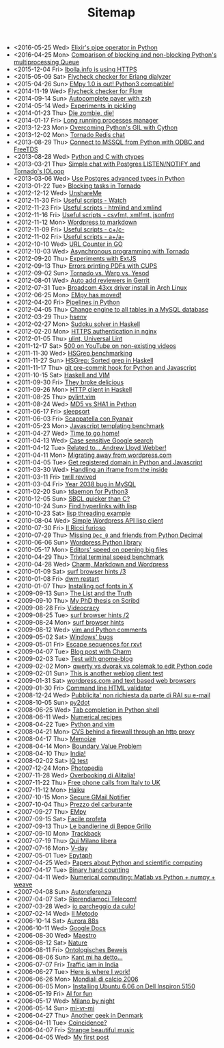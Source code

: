 #+TITLE: Sitemap

- <2016-05-25 Wed> [[file:pipe_operator_in_python.org][Elixir's pipe operator in Python]]
- <2016-04-25 Mon> [[file:python-multiprocess-queues.org][Comparison of blocking and non-blocking Python's multiprocessing Queue]]
- <2015-12-04 Fri> [[file:letsencrypt.org][lbolla.info is using HTTPS]]
- <2015-05-09 Sat> [[file:flycheck-checker-for-erlang-dialyzer.org][Flycheck checker for Erlang dialyzer]]
- <2015-04-26 Sun> [[file:empy-1-0-is-out.org][EMpy 1.0 is out! Python3 compatible!]]
- <2014-11-19 Wed> [[file:flycheck-checker-for-javascript-flow.org][Flycheck checker for Flow]]
- <2014-09-14 Sun> [[file:autocomplete-paver-with-zsh.org][Autocomplete paver with zsh]]
- <2014-05-14 Wed> [[file:experiments-in-pickling.org][Experiments in pickling]]
- <2014-01-23 Thu> [[file:die-zombie-die.org][Die zombie, die!]]
- <2014-01-17 Fri> [[file:long-running-processes-manager.org][Long running processes manager]]
- <2013-12-23 Mon> [[file:python-threads-cython-gil.org][Overcoming Python's GIL with Cython]]
- <2013-12-02 Mon> [[file:tornado-redis-chat.org][Tornado Redis chat]]
- <2013-08-29 Thu> [[file:python-and-odbc.org][Connect to MSSQL from Python with ODBC and FreeTDS]]
- <2013-08-28 Wed> [[file:python-and-c.org][Python and C with ctypes]]
- <2013-03-21 Thu> [[file:chat-postgres-ioloop.org][Simple chat with Postgres LISTEN/NOTIFY and Tornado's IOLoop]]
- <2013-03-06 Wed> [[file:custom-types-postgres-in-python.org][Use Postgres advanced types in Python]]
- <2013-01-22 Tue> [[file:blocking-tornado.org][Blocking tasks in Tornado]]
- <2012-12-12 Wed> [[file:unshareme.org][UnshareMe]]
- <2012-11-30 Fri> [[file:useful-scripts-watch.org][Useful scripts - Watch]]
- <2012-11-23 Fri> [[file:useful-scripts-htmlind-and-xmlind.org][Useful scripts - htmlind and xmlind]]
- <2012-11-16 Fri> [[file:useful-scripts-csvfmt-jsonfmt-htmlfmt.org][Useful scripts - csvfmt, xmlfmt, jsonfmt]]
- <2012-11-12 Mon> [[file:wordpress-to-markdown.org][Wordpress to markdown]]
- <2012-11-09 Fri> [[file:useful-scripts-cc.org][Useful scripts - c+/c-]]
- <2012-11-02 Fri> [[file:useful-scripts-aa.org][Useful scripts - a+/a-]]
- <2012-10-10 Wed> [[file:url-counter-in-go.org][URL Counter in GO]]
- <2012-10-03 Wed> [[file:asynchronous-programming-with-tornado.org][Asynchronous programming with Tornado]]
- <2012-09-20 Thu> [[file:experiments-with-extjs.org][Experiments with ExtJS]]
- <2012-09-13 Thu> [[file:errors-printing-pdfs-with-cups.org][Errors printing PDFs with CUPS]]
- <2012-09-02 Sun> [[file:tornado-vs-warp-vs-yesod.org][Tornado vs. Warp vs. Yesod]]
- <2012-08-01 Wed> [[file:auto-add-reviewers-in-gerrit.org][Auto add reviewers in Gerrit]]
- <2012-07-31 Tue> [[file:broadcom-43xx-driver-install-in-arch-linux.org][Broadcom 43xx driver install in Arch Linux]]
- <2012-06-25 Mon> [[file:empy-has-moved.org][EMpy has moved!]]
- <2012-04-20 Fri> [[file:pipelines-in-python.org][Pipelines in Python]]
- <2012-04-05 Thu> [[file:change-engine-to-all-tables-in-a-mysql-database.org][Change engine to all tables in a MySQL database]]
- <2012-03-29 Thu> [[file:hsenv.org][hsenv]]
- <2012-02-27 Mon> [[file:sudoku-solver-in-haskell.org][Sudoku solver in Haskell]]
- <2012-02-20 Mon> [[file:https-authentication-in-nginx.org][HTTPS authentication in nginx]]
- <2012-01-05 Thu> [[file:ulint-universal-lint.org][ulint, Universal Lint]]
- <2011-12-17 Sat> [[file:500-on-youtube-on-non-existing-videos.org][500 on YouTube on non-existing videos]]
- <2011-11-30 Wed> [[file:hsgrep-benchmarking.org][HSGrep benchmarking]]
- <2011-11-27 Sun> [[file:hsgrep-sorted-grep-in-haskell.org][HSGrep: Sorted grep in Haskell]]
- <2011-11-17 Thu> [[file:git-pre-commit-hook-for-python-and-javascript.org][git pre-commit hook for Python and Javascript]]
- <2011-10-15 Sat> [[file:haskell-and-vim.org][Haskell and VIM]]
- <2011-09-30 Fri> [[file:they-broke-delicious.org][They broke delicious]]
- <2011-09-26 Mon> [[file:http-client-in-haskell.org][HTTP client in Haskell]]
- <2011-08-25 Thu> [[file:pylint-vim.org][pylint.vim]]
- <2011-08-24 Wed> [[file:md5-vs-sha1-in-python.org][MD5 vs SHA1 in Python]]
- <2011-06-17 Fri> [[file:sleepsort.org][sleepsort]]
- <2011-06-03 Fri> [[file:scappatella-con-ryanair.org][Scappatella con Ryanair]]
- <2011-05-23 Mon> [[file:javascript-templating-benchmark.org][Javascript templating benchmark]]
- <2011-04-27 Wed> [[file:time-to-go-home.org][Time to go home!]]
- <2011-04-13 Wed> [[file:case-sensitive-google-search.org][Case sensitive Google search]]
- <2011-04-12 Tue> [[file:related-to-andrew-lloyd-webber.org][Related to... Andrew Lloyd Webber!]]
- <2011-04-11 Mon> [[file:migrating-away-from-wordpress-com.org][Migrating away from wordpress.com]]
- <2011-04-05 Tue> [[file:get-registered-domain-in-python-and-javascript.org][Get registered domain in Python and Javascript]]
- <2011-03-30 Wed> [[file:handling-an-iframe-from-the-inside.org][Handling an iframe from the inside]]
- <2011-03-11 Fri> [[file:twill-revived.org][twill revived]]
- <2011-03-04 Fri> [[file:year-2038-bug-in-mysql.org][Year 2038 bug in MySQL]]
- <2011-02-20 Sun> [[file:tdaemon-for-python3.org][tdaemon for Python3]]
- <2010-12-05 Sun> [[file:sbcl-quicker-than-c.org][SBCL quicker than C?]]
- <2010-10-24 Sun> [[file:find-hyperlinks-with-lisp.org][Find hyperlinks with lisp]]
- <2010-10-23 Sat> [[file:lisp-threading-example.org][lisp threading example]]
- <2010-08-04 Wed> [[file:simple-wordpress-api-lisp-client.org][Simple Wordpress API lisp client]]
- <2010-07-30 Fri> [[file:il-ricci-furioso.org][Il Ricci furioso]]
- <2010-07-29 Thu> [[file:missing-dec_0-and-friends-from-python-decimal.org][Missing =Dec_0= and friends from Python Decimal]]
- <2010-06-06 Sun> [[file:wordpress-python-library.org][Wordpress Python library]]
- <2010-05-17 Mon> [[file:editors-speed-on-opening-big-files.org][Editors' speed on opening big files]]
- <2010-04-29 Thu> [[file:trivial-terminal-speed-benchmark.org][Trivial terminal speed benchmark]]
- <2010-04-28 Wed> [[file:charm-markdown-and-wordpress.org][Charm, Markdown and Wordpress]]
- <2010-01-09 Sat> [[file:surf-browser-hints-3.org][surf browser hints /3]]
- <2010-01-08 Fri> [[file:dwm-restart.org][dwm restart]]
- <2010-01-07 Thu> [[file:install-pcf-fonts-in-x.org][Installing pcf fonts in X]]
- <2009-09-13 Sun> [[file:the-list-and-the-truth.org][The List and the Truth]]
- <2009-09-10 Thu> [[file:my-phd-thesis-on-scribd.org][My PhD thesis on Scribd]]
- <2009-08-28 Fri> [[file:videocracy.org][Videocracy]]
- <2009-08-25 Tue> [[file:surf-browser-hints-2.org][surf browser hints /2]]
- <2009-08-24 Mon> [[file:surf-browser-hints.org][surf browser hints]]
- <2009-08-12 Wed> [[file:vim-and-python-comments.org][vim and Python comments]]
- <2009-05-02 Sat> [[file:windows-bugs.org][Windows' bugs]]
- <2009-05-01 Fri> [[file:escape-sequences-for-rxvt.org][Escape sequences for rxvt]]
- <2009-04-07 Tue> [[file:blog-post-with-charm.org][Blog post with Charm]]
- <2009-02-03 Tue> [[file:test-with-gnome-blog.org][Test with gnome-blog]]
- <2009-02-02 Mon> [[file:qwerty-vs-dvorak-vs-colemak-to-edit-python-code.org][qwerty vs dvorak vs colemak to edit Python code]]
- <2009-02-01 Sun> [[file:this-is-another-weblog-client-test.org][This is another weblog client test]]
- <2009-01-31 Sat> [[file:wordpresscom-and-text-based-web-browsers.org][wordpress.com and text based web browsers]]
- <2009-01-30 Fri> [[file:command-line-html-validator.org][Command line HTML validator]]
- <2008-12-24 Wed> [[file:pubblicita-non-richiesta-da-parte-di-rai-su-e-mail.org][Pubblicita' non richiesta da parte di RAI su e-mail]]
- <2008-10-05 Sun> [[file:py2dot.org][py2dot]]
- <2008-06-25 Wed> [[file:tab-completion-in-python-shell.org][Tab completion in Python shell]]
- <2008-06-11 Wed> [[file:numerical-recipes.org][Numerical recipes]]
- <2008-04-22 Tue> [[file:python-and-vim.org][Python and vim]]
- <2008-04-21 Mon> [[file:cvs-behind-a-firewall-through-an-http-proxy.org][CVS behind a firewall through an http proxy]]
- <2008-04-17 Thu> [[file:memoize.org][Memoize]]
- <2008-04-14 Mon> [[file:bvp.org][Boundary Value Problem]]
- <2008-04-10 Thu> [[file:india.org][India!]]
- <2008-02-02 Sat> [[file:iq-test.org][IQ test]]
- <2007-12-24 Mon> [[file:photopedia.org][Photopedia]]
- <2007-11-28 Wed> [[file:overbooking-di-alitalia.org][Overbooking di Alitalia!]]
- <2007-11-22 Thu> [[file:free-phone-calls-from-italy-to-uk.org][Free phone calls from Italy to UK]]
- <2007-11-12 Mon> [[file:haiku.org][Haiku]]
- <2007-10-15 Mon> [[file:secure-gmail-notifier.org][Secure GMail Notifier]]
- <2007-10-04 Thu> [[file:prezzo-del-carburante.org][Prezzo del carburante]]
- <2007-09-27 Thu> [[file:empy.org][EMpy]]
- <2007-09-15 Sat> [[file:facile-profeta.org][Facile profeta]]
- <2007-09-13 Thu> [[file:le-bandierine-di-beppe-grillo.org][Le bandierine di Beppe Grillo]]
- <2007-09-10 Mon> [[file:trackback.org][Trackback]]
- <2007-07-19 Thu> [[file:qui-milano-libera.org][Qui Milano libera]]
- <2007-07-16 Mon> [[file:v-day.org][V-day]]
- <2007-05-01 Tue> [[file:epytaph.org][Epytaph]]
- <2007-04-25 Wed> [[file:papers-about-python-and-scientific-computing.org][Papers about Python and scientific computing]]
- <2007-04-17 Tue> [[file:binary-hand-counting.org][Binary hand counting]]
- <2007-04-11 Wed> [[file:numerical-computing-matlab-vs-pythonnumpyweave.org][Numerical computing: Matlab vs Python + numpy + weave]]
- <2007-04-08 Sun> [[file:autoreferenza.org][Autoreferenza]]
- <2007-04-07 Sat> [[file:riprendiamoci-telecom.org][Riprendiamoci Telecom!]]
- <2007-03-28 Wed> [[file:io-parcheggio-da-culo.org][io parcheggio da culo!]]
- <2007-02-14 Wed> [[file:il-metodo.org][Il Metodo]]
- <2006-10-14 Sat> [[file:aurora-88s.org][Aurora 88s]]
- <2006-10-11 Wed> [[file:google-docs.org][Google Docs]]
- <2006-08-30 Wed> [[file:maestro.org][Maestro]]
- <2006-08-12 Sat> [[file:nature.org][Nature]]
- <2006-08-11 Fri> [[file:ontologisches-beweis.org][Ontologisches Beweis]]
- <2006-08-06 Sun> [[file:kant-mi-ha-detto.org][Kant mi ha detto...]]
- <2006-07-07 Fri> [[file:traffic-jam-in-india.org][Traffic jam in India]]
- <2006-06-27 Tue> [[file:here-is-where-i-work.org][Here is where I work!]]
- <2006-06-26 Mon> [[file:mondiali-di-calcio-2006.org][Mondiali di calcio 2006]]
- <2006-06-05 Mon> [[file:installing-ubuntu-606-on-dell-inspiron-5150.org][Installing Ubuntu 6.06 on Dell Inspiron 5150]]
- <2006-05-19 Fri> [[file:ai.org][AI for fun]]
- <2006-05-17 Wed> [[file:milano-by-night.org][Milano by night]]
- <2006-05-14 Sun> [[file:mi-vr-mi.org][mi-vr-mi]]
- <2006-04-27 Thu> [[file:another-geek-in-denmark.org][Another geek in Denmark]]
- <2006-04-11 Tue> [[file:coincidence.org][Coincidence?]]
- <2006-04-07 Fri> [[file:strange-beautiful-music.org][Strange beautiful music]]
- <2006-04-05 Wed> [[file:my-first-post.org][My first post]]